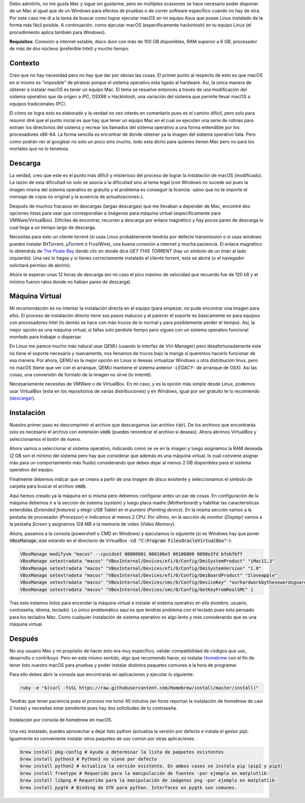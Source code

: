 .. title: Ejecutando macOS en Linux
.. slug: ejecutando-macos-en-linux
.. date: 2018-01-18 22:16:55 UTC-05:00
.. tags: linux, macos, máquina virtual, hackintosh, emulación
.. category: tecnología/software
.. link:
.. description: Esta publicación describe de manera básica el proceso de instalación de macOS en una máquina virtual en un entorno Linux. Se indica el sitio de descarga de la imagen del sistema operativo que corresponde a una variante denominada hackintosh.
.. type: text
.. author: Edward Villegas-Pulgarin

Debo admitirlo, no me gusta Mac y sigue sin gustarme, pero en múltiples
ocasiones se hace necesario poder disponer de un Mac al igual que de un
Windows para efectos de pruebas o de correr software específico cuando no hay
de otra. Por este caso me di a la tarea de buscar como lograr ejecutar macOS
en mi equipo Asus que posee Linux instalado de la forma más fácil posible. A
continuación, como ejecutar macOS (específicamente hackintosh) en tu equipo
Linux (el procedimiento aplica también para Windows).

**Requisitos**: Conexión a internet estable, disco duro con más de 100 GB
disponibles, RAM superior a 6 GB, procesador de más de dos núcleos (preferible
Intel) y mucho tiempo.


.. TEASER_END

Contexto
========

Creo que no hay necesidad pero no hay que dar por obvias las cosas. El primer
punto al respecto de esto es que macOS en si mismo es "imposible" de piratear
porque el sistema operativo esta ligado al hardware. Así, la única manera de
obtener e instalar macOS es tener un equipo Mac. El tema se resuelve entonces
a través de una modificación del sistema operativo que da origen a iPC, OSX86
o Hackintosh, una variación del sistema que permite llevar macOS a equipos
tradicionales (PC).

El cómo se logra esto es elaborado y la verdad no veo interés en comentarlo
pues es el camino difícil, pero solo para resumir diré que el punto inicial
es que hay que tener un equipo Mac en el cual se ejecutan una serie de rutinas
para extraer los directorios del sistema y recrear los llamados del sistema
operativo a una forma entendible por los procesadores x86-64. La forma
sencilla es encontrar de donde obtener ya la imagen del sistema operativo
lista. Pero como podrán ver al googlear no solo un poco sino mucho, todo esta
dicho para quienes tienen Mac pero no para los mortales que no lo tenemos.

Descarga
========

La verdad, creo que este es el punto más difícil y misterioso del proceso de
lograr la instalación de macOS (modificado). La razón de esta dificultad no
solo se asocia a la dificultad sino al tema legal (con Windows no sucede así
pues la imagen misma del sistema operativo es gratuita y el problema es
conseguir la licencia -salvo que no te importe el mensaje de copia no original
y la ausencia de actualizaciones-).

Después de muchos fracasos en descargas (largas descargas) que me llevaban a
depender de Mac, encontré dos opciones listas para usar que correspondían a
imágenes para máquina virtual (específicamente para VMWare/VirtualBox).
Difíciles de encontrar, recurren a descarga por enlace magnético y hay pocos
pares de descarga lo cual llega a un tiempo largo de descarga.

Necesitas para esto un cliente torrent (si usas Linux probablemente tendrás
por defecto transmission o si usas windows puedes instalar BitTorrent,
µTorrent o FrostWire), una buena conexión a internet y mucha paciencia. El
enlace magnético lo obtendrás de
`The Pirate Bay <https://thepiratebay.org/torrent/17986715/MacOS_Sierra_10.12_VirtualBox_VMWare_Virtual_Image_Preinstalled>`_
dando clic en donde dice *GET THIS TORRENT* (hay un símbolo de un imán al lado
izquierdo). Una vez lo hagas y si tienes correctamente instalado el cliente
torrent, este se abrirá (o el navegador solicitará permiso de abrirlo).

Ahora te esperan unas 12 horas de descarga (en mi caso el pico máximo de
velocidad que recuerdo fue de 120 kB y el mínimo fueron ratos donde no habían
pares de descarga).

Máquina Virtual
===============

Mi recomendación es no intentar la instalación directa en el equipo (para
empezar, no pude encontrar una imagen para ello). El proceso de instalación
directo tiene sus pasos malucos y al parecer el soporte es básicamente es para
equipos con procesadores Intel (lo demás se hace con más trucos de lo normal y
para posiblemente perder el tiempo). Así, la mejor opción es una máquina
virtual, si fallas solo perdiste tiempo pero sigues con un sistema operativo
funcional montado para trabajar o dispersar.

En Linux me parece mucho más natural usar QEMU (usando la interfaz de
Virt-Manager) pero desafortunadamente este no tiene el soporte necesario y
nuevamente, nos llenamos de trucos bajo la manga si queremos hacerlo funcionar
de esa manera. Por ahora, QEMU es la mejor opción en Linux si deseas
virtualizar Windows u otra distribución linux, pero no macOS (tiene que ver
con el arranque, QEMU mantiene el sistema anterior -*LEGACY*- de arranque de
OSX). Así las cosas, una conversión de formato de la imagen no sirve (lo
intenté).

Necesariamente necesitas de VMWare o de VirtualBox. En mi caso, y es la opción
más simple desde Linux, podemos usar VirtualBox (esta en los repositorios de
varias distribuciones) y en Windows, igual por ser gratuito te lo recomiendo
(`descargar <https://www.virtualbox.org/wiki/Downloads>`_).


Instalación
===========

Nuestro primer paso es descomprimir el archivo que descargamos (un archivo
:code:`rar`). De los archivos que encontrarás solo es necesario el archivo con
extensión :code:`vmdk` (puedes renombrar el archivo si deseas). Ahora abrimos
VirtualBox y seleccionamos el botón de nuevo.

Ahora vamos a seleccionar el sistema operativo, indicando como se ve en la
imagen y luego asignamos la RAM deseada (2 GB son el mínimo del sistema pero
hay que considerar que además es una máquina virtual, lo cual conviene asignar
más para un comportamiento más fluido) considerando que debes dejar al menos
2 GB disponibles para el sistema operativo del equipo.

.. thumbnail:: /images/ejecutando-macos-en-linux/maquina-virtual-seleccionar-macos.png
   :alt: Selección del sistema operativo
   :scale: 50 %
   :align: center

   Selección del sistema operativo y versión a instalar.

Finalmente debemos indicar que se creara a partir de una imagen de disco
existente y seleccionamos el símbolo de carpeta para buscar el archivo
:code:`vmdk`.

.. thumbnail:: /images/ejecutando-macos-en-linux/maquina-virtual-disco-existente.png
   :alt: Selección de disco existente
   :scale: 50 %
   :align: center

   Selección de crear máquina virtual a partir de disco existente.

Aquí hemos creado ya la máquina en si misma pero debemos configurar antes un
par de cosas. En configuración de la máquina debemos ir a la sección de
sistema (*system*) y luego placa madre (*Motherboard*) y habilitar las
características extendidas (*Extended features*) y elegir *USB Tablet* en el
puntero (*Pointing device*). En la misma sección vamos a la pestaña de
procesador (*Processor*) e indicamos al menos 2 CPU. Por último, en la sección
de monitor (*Display*) vamos a la pestaña *Screen* y asignamos 128 MB a la
memoria de video (*Video Memory*).

Ahora, pasamos a la consola (powershell o CMD en Windows) y ejecutamos lo
siguiente (si es Windows hay que poner :code:`VBoxManage.exe` estando en el
directorio de VirtualBox -:code:`cd "C:Program FilesOracleVirtualBox"`-):

.. code:: bash

   VBoxManage modifyvm "macos" --cpuidset 00000001 000106e5 00100800 0098e3fd bfebfbff
   VBoxManage setextradata "macos" "VBoxInternal/Devices/efi/0/Config/DmiSystemProduct" "iMac11,3"
   VBoxManage setextradata "macos" "VBoxInternal/Devices/efi/0/Config/DmiSystemVersion" "1.0"
   VBoxManage setextradata "macos" "VBoxInternal/Devices/efi/0/Config/DmiBoardProduct" "Iloveapple"
   VBoxManage setextradata "macos" "VBoxInternal/Devices/smc/0/Config/DeviceKey" "ourhardworkbythesewordsguardedpleasedontsteal(c)AppleComputerInc"
   VBoxManage setextradata "macos" "VBoxInternal/Devices/smc/0/Config/GetKeyFromRealSMC" 1

Tras esto estamos listos para encender la máquina virtual e instalar el
sistema operativo en ella (nombre, usuario, contraseña, idioma, teclado). Lo
único problemático aquí es que tendrás problema con el teclado pues esta
pensado para los teclados Mac. Como cualquier instalación de sistema operativo
es algo lento y más considerando que es una máquina virtual.

.. thumbnail:: /images/ejecutando-macos-en-linux/maquina-virtual-idioma-macos.png
   :alt: Selección de idioma en macOS.
   :scale: 80 %
   :align: center

   Selección de idioma en macOS.

Después
=======

No soy usuario Mac y mi propósito de hacer esto era muy específico, validar
compatibilidad de códigos que uso, desarrollo o contribuyo. Pero en este
mismo sentido, algo que recomiendo hacer, es instalar
`Homebrew <https://brew.sh/index_es.html>`_ con el fin de tener listo nuestro
macOS para pruebas y poder instalar distintos paquetes comunes a la hora de
programar.

Para ello debes abrir la consola que encontrarás en aplicaciones y ejecutar lo
siguiente:

.. code:: bash

   ruby -e "$(curl -fsSL https://raw.githubusercontent.com/Homebrew/install/master/install)"

Tendrás que tener paciencia pues el proceso me tomó 45 minutos (en foros
reportan la instalación de *homebrew* de casi 2 horas) y necesitas estar
pendiente pues hay dos solicitudes de tu contraseña.

.. figure:: /images/ejecutando-macos-en-linux/maquina-virtual-homebrew-macos.png
   :alt: Instalación de homebrew en macOS
   :align: center
   :scale: 60 %

   Instalación por consola de homebrew en macOS.

Una vez instalado, puedes aprovechar a dejar listo python (actualiza la
versión por defecto e instala el gestor pip). Igualmente es conveniente
instalar otros paquetes de uso común por otras aplicaciones .

.. code:: bash

   brew install pkg-config # Ayuda a determinar la lista de paquetes existentes
   brew install python3 # Python3 no viene por defecto
   brew install python2 # Actualiza la versión existente. En ambos casos se instala pip (pip2 y pip3)
   brew install freetype # Requerido para la manipulación de fuentes -por ejemplo en matplotlib-
   brew install libpng # Requerido para la manipulación de imágenes png -por ejemplo en matplotlib-
   brew install pygtk # Binding de GTK para python. Interfaces en pygtk son comunes.
